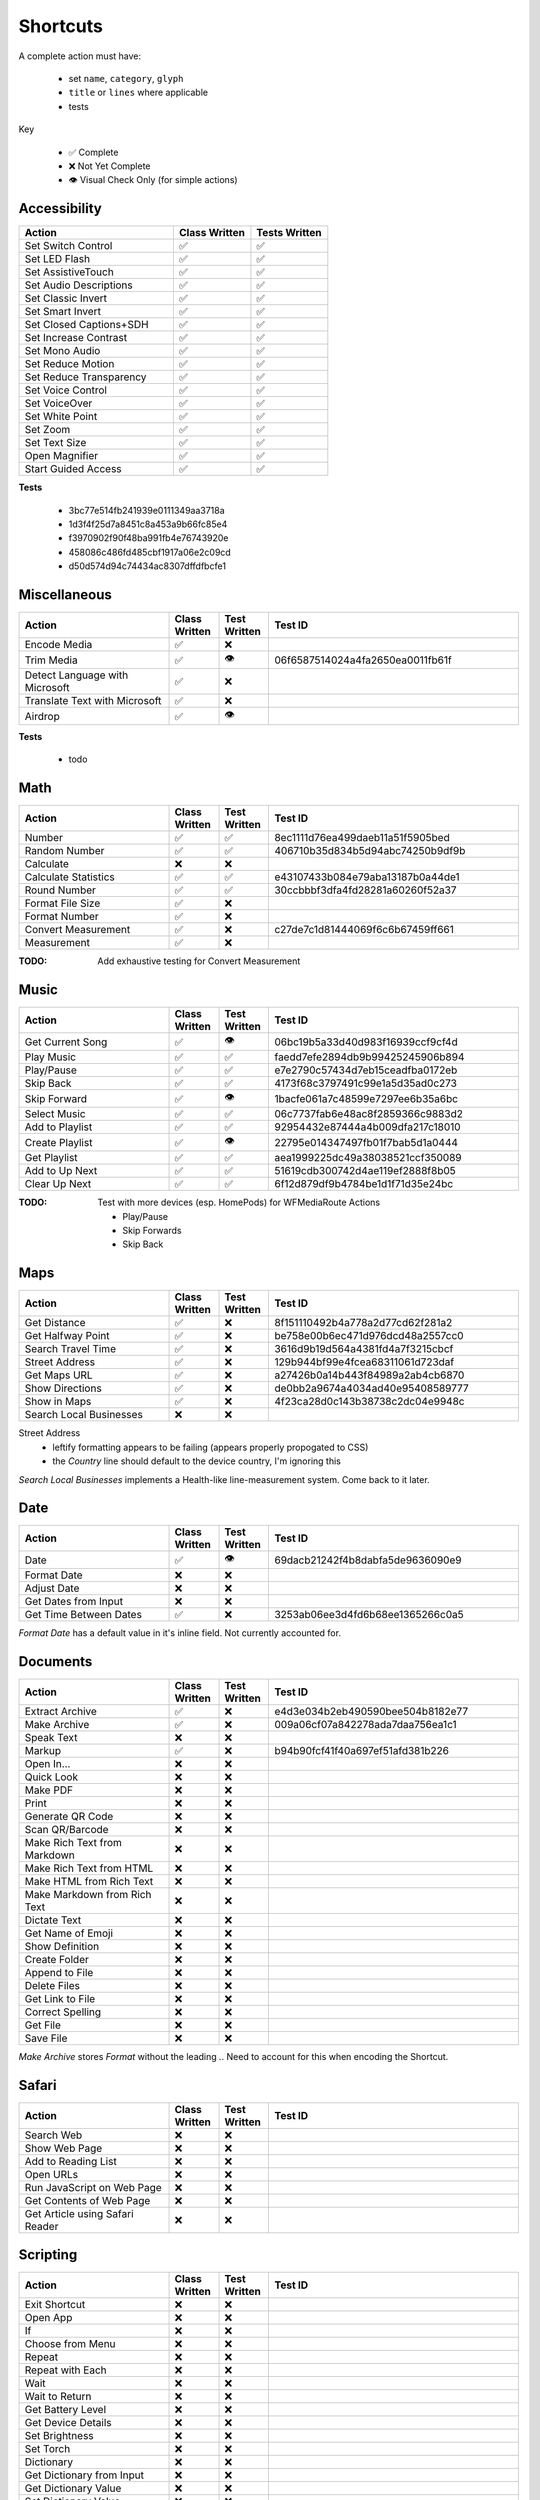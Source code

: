 =========
Shortcuts
=========

A complete action must have:

   * set ``name``, ``category``, ``glyph``
   * ``title`` or ``lines`` where applicable
   * tests

Key

   * ✅ Complete
   * ❌ Not Yet Complete
   * 👁 Visual Check Only (for simple actions)

Accessibility
=============

.. csv-table::
   :header: "Action", "Class Written", "Tests Written"
   :widths: 40, 20, 20

   "Set Switch Control",      "✅", "✅"
   "Set LED Flash",           "✅", "✅"
   "Set AssistiveTouch",      "✅", "✅"
   "Set Audio Descriptions",  "✅", "✅"
   "Set Classic Invert",      "✅", "✅"
   "Set Smart Invert",        "✅", "✅"
   "Set Closed Captions+SDH", "✅", "✅"
   "Set Increase Contrast",   "✅", "✅"
   "Set Mono Audio",          "✅", "✅"
   "Set Reduce Motion",       "✅", "✅"
   "Set Reduce Transparency", "✅", "✅"
   "Set Voice Control",       "✅", "✅"
   "Set VoiceOver",           "✅", "✅"
   "Set White Point",         "✅", "✅"
   "Set Zoom",                "✅", "✅"
   "Set Text Size",           "✅", "✅"
   "Open Magnifier",          "✅", "✅"
   "Start Guided Access",     "✅", "✅"

**Tests**

   * 3bc77e514fb241939e0111349aa3718a
   * 1d3f4f25d7a8451c8a453a9b66fc85e4
   * f3970902f90f48ba991fb4e76743920e
   * 458086c486fd485cbf1917a06e2c09cd
   * d50d574d94c74434ac8307dffdfbcfe1

‎Miscellaneous
==============

.. csv-table::
   :header: "Action", "Class Written", "Test Written", "Test ID"
   :widths: 30, 10, 10, 50

   "Encode Media",                   "✅", "❌", ""
   "Trim Media",                     "✅", "👁", "06f6587514024a4fa2650ea0011fb61f"
   "Detect Language with Microsoft", "✅", "❌"
   "Translate Text with Microsoft",  "✅", "❌"
   "Airdrop",                        "✅", "👁", ""

**Tests**

   * todo

‎Math
=====

.. csv-table::
   :header: "Action", "Class Written", "Test Written", "Test ID"
   :widths: 30, 10, 10, 50

   "Number",               "✅", "✅", "8ec1111d76ea499daeb11a51f5905bed"
   "Random Number",        "✅", "✅", "406710b35d834b5d94abc74250b9df9b"
   "Calculate",            "❌", "❌", ""
   "Calculate Statistics", "✅", "✅", "e43107433b084e79aba13187b0a44de1"
   "Round Number",         "✅", "✅", "30ccbbbf3dfa4fd28281a60260f52a37"
   "Format File Size",     "✅", "❌", ""
   "Format Number",        "✅", "❌", ""
   "Convert Measurement",  "✅", "❌", "c27de7c1d81444069f6c6b67459ff661"
   "Measurement",          "✅", "❌", ""

:TODO: Add exhaustive testing for Convert Measurement

‎Music
======

.. csv-table::
   :header: "Action", "Class Written", "Test Written", "Test ID"
   :widths: 30, 10, 10, 50

   "Get Current Song", "✅", "👁", "06bc19b5a33d40d983f16939ccf9cf4d"
   "Play Music",       "✅", "✅", "faedd7efe2894db9b99425245906b894"
   "Play/Pause",       "✅", "✅", "e7e2790c57434d7eb15ceadfba0172eb"
   "Skip Back",        "✅", "✅", "4173f68c3797491c99e1a5d35ad0c273"
   "Skip Forward",     "✅", "👁", "1bacfe061a7c48599e7297ee6b35a6bc"
   "Select Music",     "✅", "✅", "06c7737fab6e48ac8f2859366c9883d2"
   "Add to Playlist",  "✅", "✅", "92954432e87444a4b009dfa217c18010"
   "Create Playlist",  "✅", "👁", "22795e014347497fb01f7bab5d1a0444"
   "Get Playlist",     "✅", "✅", "aea1999225dc49a38038521ccf350089"
   "Add to Up Next",   "✅", "✅", "51619cdb300742d4ae119ef2888f8b05"
   "Clear Up Next",    "✅", "✅", "6f12d879df9b4784be1d1f71d35e24bc"

:TODO: Test with more devices (esp. HomePods) for WFMediaRoute Actions

   * Play/Pause
   * Skip Forwards
   * Skip Back

Maps
======

.. csv-table::
   :header: "Action", "Class Written", "Test Written", "Test ID"
   :widths: 30, 10, 10, 50

   "Get Distance",            "✅", "❌", "8f151110492b4a778a2d77cd62f281a2"
   "Get Halfway Point",       "✅", "❌", "be758e00b6ec471d976dcd48a2557cc0"
   "Search Travel Time",      "✅", "❌", "3616d9b19d564a4381fd4a7f3215cbcf"
   "Street Address",          "✅", "❌", "129b944bf99e4fcea68311061d723daf"
   "Get Maps URL",            "✅", "❌", "a27426b0a14b443f84989a2ab4cb6870"
   "Show Directions",         "✅", "❌", "de0bb2a9674a4034ad40e95408589777"
   "Show in Maps",            "✅", "❌", "4f23ca28d0c143b38738c2dc04e9948c"
   "Search Local Businesses", "❌", "❌", ""
   
Street Address
   * leftify formatting appears to be failing (appears properly propogated to CSS)
   * the `Country` line should default to the device country, I'm ignoring this

`Search Local Businesses` implements a Health-like line-measurement system. Come back to it later.

Date
======

.. csv-table::
   :header: "Action", "Class Written", "Test Written", "Test ID"
   :widths: 30, 10, 10, 50

   "Date",                   "✅", "👁", "69dacb21242f4b8dabfa5de9636090e9"
   "Format Date",            "❌", "❌", ""
   "Adjust Date",            "❌", "❌", ""
   "Get Dates from Input",   "❌", "❌", ""
   "Get Time Between Dates", "✅", "❌", "3253ab06ee3d4fd6b68ee1365266c0a5"

`Format Date` has a default value in it's inline field. Not currently accounted for.

Documents
=========

.. csv-table::
   :header: "Action", "Class Written", "Test Written", "Test ID"
   :widths: 30, 10, 10, 50
   
   "Extract Archive",              "✅", "❌", "e4d3e034b2eb490590bee504b8182e77"
   "Make Archive",                 "✅", "❌", "009a06cf07a842278ada7daa756ea1c1"
   "Speak Text",                   "❌", "❌", ""
   "Markup",                       "✅", "❌", "b94b90fcf41f40a697ef51afd381b226"
   "Open In...",                   "❌", "❌", ""
   "Quick Look",                   "❌", "❌", ""
   "Make PDF",                     "❌", "❌", ""
   "Print",                        "❌", "❌", ""
   "Generate QR Code",             "❌", "❌", ""
   "Scan QR/Barcode",              "❌", "❌", ""
   "Make Rich Text from Markdown", "❌", "❌", ""
   "Make Rich Text from HTML",     "❌", "❌", ""
   "Make HTML from Rich Text",     "❌", "❌", ""
   "Make Markdown from Rich Text", "❌", "❌", ""
   "Dictate Text",                 "❌", "❌", ""
   "Get Name of Emoji",            "❌", "❌", ""
   "Show Definition",              "❌", "❌", ""
   "Create Folder",                "❌", "❌", ""
   "Append to File",               "❌", "❌", ""
   "Delete Files",                 "❌", "❌", ""
   "Get Link to File",             "❌", "❌", ""
   "Correct Spelling",             "❌", "❌", ""
   "Get File",                     "❌", "❌", ""
   "Save File",                    "❌", "❌", ""
   
`Make Archive` stores `Format` without the leading `.`. Need to account for this when encoding the Shortcut.

Safari
=========

.. csv-table::
   :header: "Action", "Class Written", "Test Written", "Test ID"
   :widths: 30, 10, 10, 50
   
   "Search Web",                      "❌", "❌", ""
   "Show Web Page",                   "❌", "❌", ""
   "Add to Reading List",             "❌", "❌", ""
   "Open URLs",                       "❌", "❌", ""
   "Run JavaScript on Web Page",      "❌", "❌", ""
   "Get Contents of Web Page",        "❌", "❌", ""
   "Get Article using Safari Reader", "❌", "❌", ""
   
Scripting
=========

.. csv-table::
   :header: "Action", "Class Written", "Test Written", "Test ID"
   :widths: 30, 10, 10, 50
   
   "Exit Shortcut",             "❌", "❌", ""
   "Open App",                  "❌", "❌", ""
   "If",                        "❌", "❌", ""
   "Choose from Menu",          "❌", "❌", ""
   "Repeat",                    "❌", "❌", ""
   "Repeat with Each",          "❌", "❌", ""
   "Wait",                      "❌", "❌", ""
   "Wait to Return",            "❌", "❌", ""
   "Get Battery Level",         "❌", "❌", ""
   "Get Device Details",        "❌", "❌", ""
   "Set Brightness",            "❌", "❌", ""
   "Set Torch",                 "❌", "❌", ""
   "Dictionary",                "❌", "❌", ""
   "Get Dictionary from Input", "❌", "❌", ""
   "Get Dictionary Value",      "❌", "❌", ""
   "Set Dictionary Value",      "❌", "❌", ""
   "Base64 Encode",             "❌", "❌", ""
   "Generate Hash",             "❌", "❌", ""
   "Choose from List",          "❌", "❌", ""
   "Get Item from List",        "❌", "❌", ""
   "List",                      "❌", "❌", ""
   "Get Current IP Address",    "❌", "❌", ""
   "Get Network Details",       "❌", "❌", ""
   "Set Do Not Disturb",        "❌", "❌", ""
   "Set Airplane Mode",         "❌", "❌", ""
   "Set Bluetooth",             "❌", "❌", ""
   "Set Mobile Data",           "❌", "❌", ""
   "Set Wi-Fi",                 "❌", "❌", ""
   "Set Low Power Mode",        "❌", "❌", ""
   "Nothing",                   "❌", "❌", ""
   "Count",                     "❌", "❌", ""
   "Ask for Input",             "❌", "❌", ""
   "Play Sound",                "❌", "❌", ""
   "Show Alert",                "❌", "❌", ""
   "Show Result",               "❌", "❌", ""
   "Vibrate Device",            "❌", "❌", ""
   "Run Script Over SSH",       "❌", "❌", ""
   "Open X-Callback URL",       "❌", "❌", ""
   "URL Encode",                "❌", "❌", ""

Undocumented
============

Yet to be added as classes

   * Set Appearance
   * 
   * 
   * 
   * 